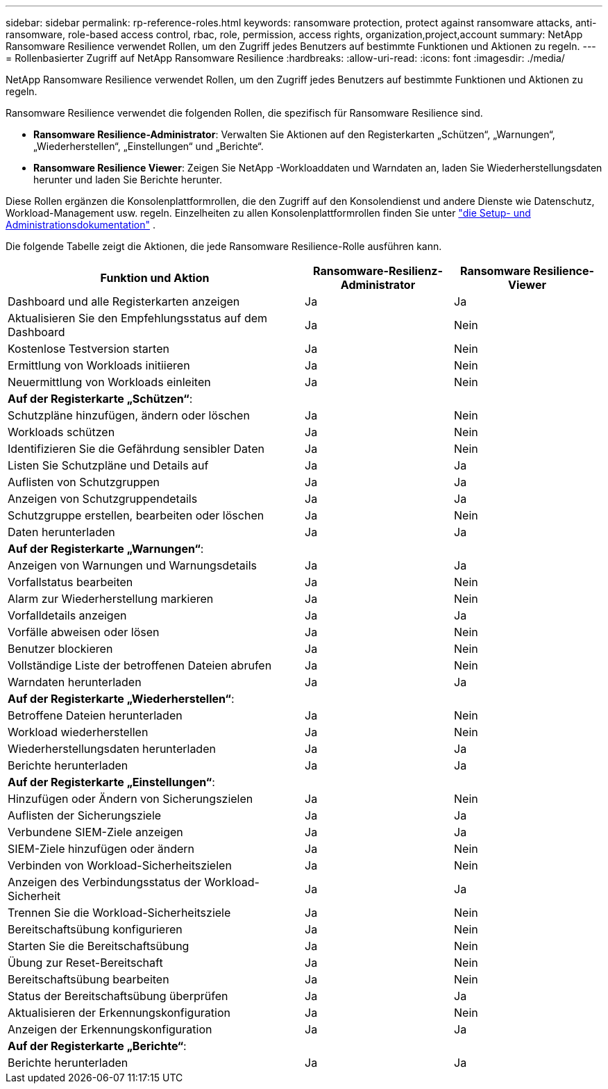 ---
sidebar: sidebar 
permalink: rp-reference-roles.html 
keywords: ransomware protection, protect against ransomware attacks, anti-ransomware, role-based access control, rbac, role, permission, access rights, organization,project,account 
summary: NetApp Ransomware Resilience verwendet Rollen, um den Zugriff jedes Benutzers auf bestimmte Funktionen und Aktionen zu regeln. 
---
= Rollenbasierter Zugriff auf NetApp Ransomware Resilience
:hardbreaks:
:allow-uri-read: 
:icons: font
:imagesdir: ./media/


[role="lead"]
NetApp Ransomware Resilience verwendet Rollen, um den Zugriff jedes Benutzers auf bestimmte Funktionen und Aktionen zu regeln.

Ransomware Resilience verwendet die folgenden Rollen, die spezifisch für Ransomware Resilience sind.

* *Ransomware Resilience-Administrator*: Verwalten Sie Aktionen auf den Registerkarten „Schützen“, „Warnungen“, „Wiederherstellen“, „Einstellungen“ und „Berichte“.
* *Ransomware Resilience Viewer*: Zeigen Sie NetApp -Workloaddaten und Warndaten an, laden Sie Wiederherstellungsdaten herunter und laden Sie Berichte herunter.


Diese Rollen ergänzen die Konsolenplattformrollen, die den Zugriff auf den Konsolendienst und andere Dienste wie Datenschutz, Workload-Management usw. regeln.  Einzelheiten zu allen Konsolenplattformrollen finden Sie unter https://docs.netapp.com/us-en/bluexp-setup-admin/reference-iam-predefined-roles.html["die Setup- und Administrationsdokumentation"^] .

Die folgende Tabelle zeigt die Aktionen, die jede Ransomware Resilience-Rolle ausführen kann.

[cols="40,20a,20a"]
|===
| Funktion und Aktion | Ransomware-Resilienz-Administrator | Ransomware Resilience-Viewer 


| Dashboard und alle Registerkarten anzeigen  a| 
Ja
 a| 
Ja



| Aktualisieren Sie den Empfehlungsstatus auf dem Dashboard  a| 
Ja
 a| 
Nein



| Kostenlose Testversion starten  a| 
Ja
 a| 
Nein



| Ermittlung von Workloads initiieren  a| 
Ja
 a| 
Nein



| Neuermittlung von Workloads einleiten  a| 
Ja
 a| 
Nein



3+| *Auf der Registerkarte „Schützen“*: 


| Schutzpläne hinzufügen, ändern oder löschen  a| 
Ja
 a| 
Nein



| Workloads schützen  a| 
Ja
 a| 
Nein



| Identifizieren Sie die Gefährdung sensibler Daten  a| 
Ja
 a| 
Nein



| Listen Sie Schutzpläne und Details auf  a| 
Ja
 a| 
Ja



| Auflisten von Schutzgruppen  a| 
Ja
 a| 
Ja



| Anzeigen von Schutzgruppendetails  a| 
Ja
 a| 
Ja



| Schutzgruppe erstellen, bearbeiten oder löschen  a| 
Ja
 a| 
Nein



| Daten herunterladen  a| 
Ja
 a| 
Ja



3+| *Auf der Registerkarte „Warnungen“*: 


| Anzeigen von Warnungen und Warnungsdetails  a| 
Ja
 a| 
Ja



| Vorfallstatus bearbeiten  a| 
Ja
 a| 
Nein



| Alarm zur Wiederherstellung markieren  a| 
Ja
 a| 
Nein



| Vorfalldetails anzeigen  a| 
Ja
 a| 
Ja



| Vorfälle abweisen oder lösen  a| 
Ja
 a| 
Nein



| Benutzer blockieren  a| 
Ja
 a| 
Nein



| Vollständige Liste der betroffenen Dateien abrufen  a| 
Ja
 a| 
Nein



| Warndaten herunterladen  a| 
Ja
 a| 
Ja



3+| *Auf der Registerkarte „Wiederherstellen“*: 


| Betroffene Dateien herunterladen  a| 
Ja
 a| 
Nein



| Workload wiederherstellen  a| 
Ja
 a| 
Nein



| Wiederherstellungsdaten herunterladen  a| 
Ja
 a| 
Ja



| Berichte herunterladen  a| 
Ja
 a| 
Ja



3+| *Auf der Registerkarte „Einstellungen“*: 


| Hinzufügen oder Ändern von Sicherungszielen  a| 
Ja
 a| 
Nein



| Auflisten der Sicherungsziele  a| 
Ja
 a| 
Ja



| Verbundene SIEM-Ziele anzeigen  a| 
Ja
 a| 
Ja



| SIEM-Ziele hinzufügen oder ändern  a| 
Ja
 a| 
Nein



| Verbinden von Workload-Sicherheitszielen  a| 
Ja
 a| 
Nein



| Anzeigen des Verbindungsstatus der Workload-Sicherheit  a| 
Ja
 a| 
Ja



| Trennen Sie die Workload-Sicherheitsziele  a| 
Ja
 a| 
Nein



| Bereitschaftsübung konfigurieren  a| 
Ja
 a| 
Nein



| Starten Sie die Bereitschaftsübung  a| 
Ja
 a| 
Nein



| Übung zur Reset-Bereitschaft  a| 
Ja
 a| 
Nein



| Bereitschaftsübung bearbeiten  a| 
Ja
 a| 
Nein



| Status der Bereitschaftsübung überprüfen  a| 
Ja
 a| 
Ja



| Aktualisieren der Erkennungskonfiguration  a| 
Ja
 a| 
Nein



| Anzeigen der Erkennungskonfiguration  a| 
Ja
 a| 
Ja



3+| *Auf der Registerkarte „Berichte“*: 


| Berichte herunterladen  a| 
Ja
 a| 
Ja

|===